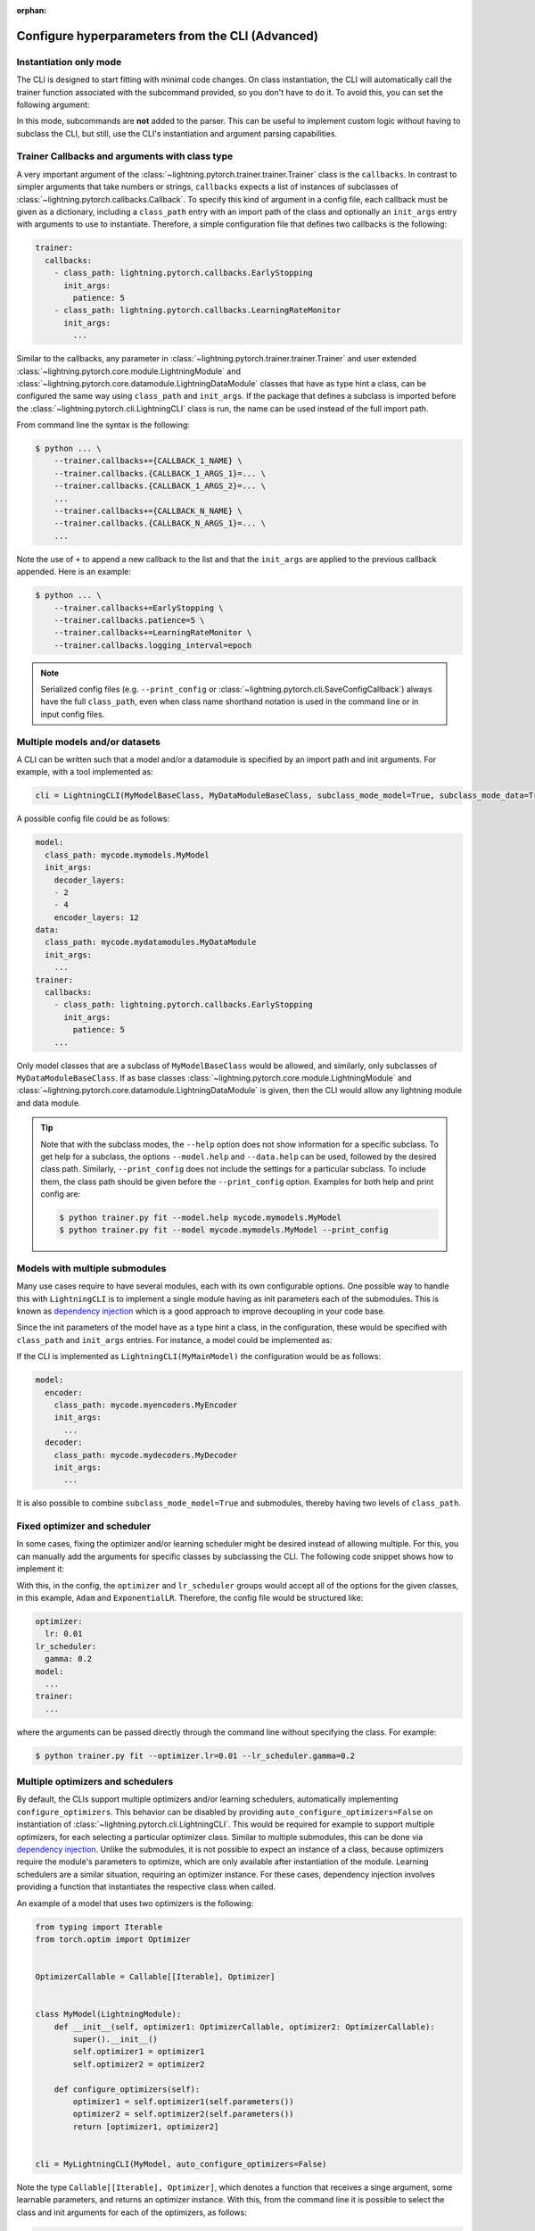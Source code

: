 :orphan:

.. testsetup:: *
    :skipif: not _JSONARGPARSE_AVAILABLE

    import torch
    from unittest import mock
    from typing import List
    import lightning.pytorch.cli as pl_cli
    from lightning.pytorch import LightningModule, LightningDataModule, Trainer, Callback


    class NoFitTrainer(Trainer):
        def fit(self, *_, **__):
            pass


    class LightningCLI(pl_cli.LightningCLI):
        def __init__(self, *args, trainer_class=NoFitTrainer, run=False, **kwargs):
            super().__init__(*args, trainer_class=trainer_class, run=run, **kwargs)


    class MyModel(LightningModule):
        def __init__(
            self,
            encoder_layers: int = 12,
            decoder_layers: List[int] = [2, 4],
            batch_size: int = 8,
        ):
            pass


    class MyDataModule(LightningDataModule):
        def __init__(self, batch_size: int = 8):
            self.num_classes = 5


    MyModelBaseClass = MyModel
    MyDataModuleBaseClass = MyDataModule

    mock_argv = mock.patch("sys.argv", ["any.py"])
    mock_argv.start()

.. testcleanup:: *

    mock_argv.stop()

#################################################
Configure hyperparameters from the CLI (Advanced)
#################################################

Instantiation only mode
^^^^^^^^^^^^^^^^^^^^^^^

The CLI is designed to start fitting with minimal code changes. On class instantiation, the CLI will automatically call
the trainer function associated with the subcommand provided, so you don't have to do it. To avoid this, you can set the
following argument:

.. testcode::

    cli = LightningCLI(MyModel, run=False)  # True by default
    # you'll have to call fit yourself:
    cli.trainer.fit(cli.model)

In this mode, subcommands are **not** added to the parser. This can be useful to implement custom logic without having
to subclass the CLI, but still, use the CLI's instantiation and argument parsing capabilities.


Trainer Callbacks and arguments with class type
^^^^^^^^^^^^^^^^^^^^^^^^^^^^^^^^^^^^^^^^^^^^^^^

A very important argument of the :class:`~lightning.pytorch.trainer.trainer.Trainer` class is the ``callbacks``. In
contrast to simpler arguments that take numbers or strings, ``callbacks`` expects a list of instances of subclasses of
:class:`~lightning.pytorch.callbacks.Callback`. To specify this kind of argument in a config file, each callback must be
given as a dictionary, including a ``class_path`` entry with an import path of the class and optionally an ``init_args``
entry with arguments to use to instantiate. Therefore, a simple configuration file that defines two callbacks is the
following:

.. code-block:: yaml

    trainer:
      callbacks:
        - class_path: lightning.pytorch.callbacks.EarlyStopping
          init_args:
            patience: 5
        - class_path: lightning.pytorch.callbacks.LearningRateMonitor
          init_args:
            ...

Similar to the callbacks, any parameter in :class:`~lightning.pytorch.trainer.trainer.Trainer` and user extended
:class:`~lightning.pytorch.core.module.LightningModule` and
:class:`~lightning.pytorch.core.datamodule.LightningDataModule` classes that have as type hint a class, can be
configured the same way using ``class_path`` and ``init_args``. If the package that defines a subclass is imported
before the :class:`~lightning.pytorch.cli.LightningCLI` class is run, the name can be used instead of the full import
path.

From command line the syntax is the following:

.. code-block:: bash

    $ python ... \
        --trainer.callbacks+={CALLBACK_1_NAME} \
        --trainer.callbacks.{CALLBACK_1_ARGS_1}=... \
        --trainer.callbacks.{CALLBACK_1_ARGS_2}=... \
        ...
        --trainer.callbacks+={CALLBACK_N_NAME} \
        --trainer.callbacks.{CALLBACK_N_ARGS_1}=... \
        ...

Note the use of ``+`` to append a new callback to the list and that the ``init_args`` are applied to the previous
callback appended. Here is an example:

.. code-block:: bash

    $ python ... \
        --trainer.callbacks+=EarlyStopping \
        --trainer.callbacks.patience=5 \
        --trainer.callbacks+=LearningRateMonitor \
        --trainer.callbacks.logging_interval=epoch

.. note::

    Serialized config files (e.g. ``--print_config`` or :class:`~lightning.pytorch.cli.SaveConfigCallback`) always have
    the full ``class_path``, even when class name shorthand notation is used in the command line or in input config
    files.


Multiple models and/or datasets
^^^^^^^^^^^^^^^^^^^^^^^^^^^^^^^

A CLI can be written such that a model and/or a datamodule is specified by an import path and init arguments. For
example, with a tool implemented as:

.. code-block:: python

    cli = LightningCLI(MyModelBaseClass, MyDataModuleBaseClass, subclass_mode_model=True, subclass_mode_data=True)

A possible config file could be as follows:

.. code-block:: yaml

    model:
      class_path: mycode.mymodels.MyModel
      init_args:
        decoder_layers:
        - 2
        - 4
        encoder_layers: 12
    data:
      class_path: mycode.mydatamodules.MyDataModule
      init_args:
        ...
    trainer:
      callbacks:
        - class_path: lightning.pytorch.callbacks.EarlyStopping
          init_args:
            patience: 5
        ...

Only model classes that are a subclass of ``MyModelBaseClass`` would be allowed, and similarly, only subclasses of
``MyDataModuleBaseClass``. If as base classes :class:`~lightning.pytorch.core.module.LightningModule` and
:class:`~lightning.pytorch.core.datamodule.LightningDataModule` is given, then the CLI would allow any lightning module
and data module.

.. tip::

    Note that with the subclass modes, the ``--help`` option does not show information for a specific subclass. To get
    help for a subclass, the options ``--model.help`` and ``--data.help`` can be used, followed by the desired class
    path. Similarly, ``--print_config`` does not include the settings for a particular subclass. To include them, the
    class path should be given before the ``--print_config`` option. Examples for both help and print config are:

    .. code-block:: bash

        $ python trainer.py fit --model.help mycode.mymodels.MyModel
        $ python trainer.py fit --model mycode.mymodels.MyModel --print_config


Models with multiple submodules
^^^^^^^^^^^^^^^^^^^^^^^^^^^^^^^

Many use cases require to have several modules, each with its own configurable options. One possible way to handle this
with ``LightningCLI`` is to implement a single module having as init parameters each of the submodules. This is known as
`dependency injection <https://en.wikipedia.org/wiki/Dependency_injection>`__ which is a good approach to improve
decoupling in your code base.

Since the init parameters of the model have as a type hint a class, in the configuration, these would be specified with
``class_path`` and ``init_args`` entries. For instance, a model could be implemented as:

.. testcode::

    class MyMainModel(LightningModule):
        def __init__(self, encoder: nn.Module, decoder: nn.Module):
            """Example encoder-decoder submodules model

            Args:
                encoder: Instance of a module for encoding
                decoder: Instance of a module for decoding
            """
            super().__init__()
            self.encoder = encoder
            self.decoder = decoder

If the CLI is implemented as ``LightningCLI(MyMainModel)`` the configuration would be as follows:

.. code-block:: yaml

    model:
      encoder:
        class_path: mycode.myencoders.MyEncoder
        init_args:
          ...
      decoder:
        class_path: mycode.mydecoders.MyDecoder
        init_args:
          ...

It is also possible to combine ``subclass_mode_model=True`` and submodules, thereby having two levels of ``class_path``.


Fixed optimizer and scheduler
^^^^^^^^^^^^^^^^^^^^^^^^^^^^^

In some cases, fixing the optimizer and/or learning scheduler might be desired instead of allowing multiple. For this,
you can manually add the arguments for specific classes by subclassing the CLI. The following code snippet shows how to
implement it:

.. testcode::

    class MyLightningCLI(LightningCLI):
        def add_arguments_to_parser(self, parser):
            parser.add_optimizer_args(torch.optim.Adam)
            parser.add_lr_scheduler_args(torch.optim.lr_scheduler.ExponentialLR)

With this, in the config, the ``optimizer`` and ``lr_scheduler`` groups would accept all of the options for the given
classes, in this example, ``Adam`` and ``ExponentialLR``. Therefore, the config file would be structured like:

.. code-block:: yaml

    optimizer:
      lr: 0.01
    lr_scheduler:
      gamma: 0.2
    model:
      ...
    trainer:
      ...

where the arguments can be passed directly through the command line without specifying the class. For example:

.. code-block:: bash

    $ python trainer.py fit --optimizer.lr=0.01 --lr_scheduler.gamma=0.2


Multiple optimizers and schedulers
^^^^^^^^^^^^^^^^^^^^^^^^^^^^^^^^^^

By default, the CLIs support multiple optimizers and/or learning schedulers, automatically implementing
``configure_optimizers``. This behavior can be disabled by providing ``auto_configure_optimizers=False`` on
instantiation of :class:`~lightning.pytorch.cli.LightningCLI`. This would be required for example to support multiple
optimizers, for each selecting a particular optimizer class. Similar to multiple submodules, this can be done via
`dependency injection <https://en.wikipedia.org/wiki/Dependency_injection>`__. Unlike the submodules, it is not possible
to expect an instance of a class, because optimizers require the module's parameters to optimize, which are only
available after instantiation of the module. Learning schedulers are a similar situation, requiring an optimizer
instance. For these cases, dependency injection involves providing a function that instantiates the respective class
when called.

An example of a model that uses two optimizers is the following:

.. code-block:: python

    from typing import Iterable
    from torch.optim import Optimizer


    OptimizerCallable = Callable[[Iterable], Optimizer]


    class MyModel(LightningModule):
        def __init__(self, optimizer1: OptimizerCallable, optimizer2: OptimizerCallable):
            super().__init__()
            self.optimizer1 = optimizer1
            self.optimizer2 = optimizer2

        def configure_optimizers(self):
            optimizer1 = self.optimizer1(self.parameters())
            optimizer2 = self.optimizer2(self.parameters())
            return [optimizer1, optimizer2]


    cli = MyLightningCLI(MyModel, auto_configure_optimizers=False)

Note the type ``Callable[[Iterable], Optimizer]``, which denotes a function that receives a singe argument, some
learnable parameters, and returns an optimizer instance. With this, from the command line it is possible to select the
class and init arguments for each of the optimizers, as follows:

.. code-block:: bash

    $ python trainer.py fit \
        --model.optimizer1=Adam \
        --model.optimizer1.lr=0.01 \
        --model.optimizer2=AdamW \
        --model.optimizer2.lr=0.0001

In the example above, the ``OptimizerCallable`` type alias was created to illustrate what the type hint means. For
convenience, this type alias and one for learning schedulers is available in the ``cli`` module. An example of a model
that uses dependency injection for an optimizer and a learning scheduler is:

.. code-block:: python

    from lightning.pytorch.cli import OptimizerCallable, LRSchedulerCallable, LightningCLI


    class MyModel(LightningModule):
        def __init__(
            self,
            optimizer: OptimizerCallable = torch.optim.Adam,
            scheduler: LRSchedulerCallable = torch.optim.lr_scheduler.ConstantLR,
        ):
            super().__init__()
            self.optimizer = optimizer
            self.scheduler = scheduler

        def configure_optimizers(self):
            optimizer = self.optimizer(self.parameters())
            scheduler = self.scheduler(optimizer)
            return {"optimizer": optimizer, "lr_scheduler": scheduler}


    cli = MyLightningCLI(MyModel, auto_configure_optimizers=False)

Note that for this example, classes are used as defaults. This is compatible with the type hints, since they are also
callables that receive the same first argument and return an instance of the class. Classes that have more than one
required argument will not work as default. For these cases a lambda function can be used, e.g. ``optimizer:
OptimizerCallable = lambda p: torch.optim.SGD(p, lr=0.01)``.


Run from Python
^^^^^^^^^^^^^^^

Even though the :class:`~lightning.pytorch.cli.LightningCLI` class is designed to help in the implementation of command
line tools, for some use cases it is desired to run directly from Python. To allow this there is the ``args`` parameter.
An example could be to first implement a normal CLI script, but adding an ``args`` parameter with default ``None`` to
the main function as follows:

.. code:: python

    from lightning.pytorch.cli import ArgsType, LightningCLI


    def cli_main(args: ArgsType = None):
        cli = LightningCLI(MyModel, ..., args=args)
        ...


    if __name__ == "__main__":
        cli_main()

Then it is possible to import the ``cli_main`` function to run it. Executing in a shell ``my_cli.py
--trainer.max_epochs=100 --model.encoder_layers=24`` would be equivalent to:

.. code:: python

    from my_module.my_cli import cli_main

    cli_main(["--trainer.max_epochs=100", "--model.encoder_layers=24"])

All the features that are supported from the command line can be used when giving ``args`` as a list of strings. It is
also possible to provide a ``dict`` or `jsonargparse.Namespace
<https://jsonargparse.readthedocs.io/en/stable/#jsonargparse.Namespace>`__. For example in a jupyter notebook someone
might do:

.. code:: python

    args = {
        "trainer": {
            "max_epochs": 100,
        },
        "model": {},
    }

    args["model"]["encoder_layers"] = 8
    cli_main(args)
    args["model"]["encoder_layers"] = 12
    cli_main(args)
    args["trainer"]["max_epochs"] = 200
    cli_main(args)

.. note::

    The ``args`` parameter must be ``None`` when running from command line so that ``sys.argv`` is used as arguments.
    Also, note that the purpose of ``trainer_defaults`` is different to ``args``. It is okay to use ``trainer_defaults``
    in the ``cli_main`` function to modify the defaults of some trainer parameters.
